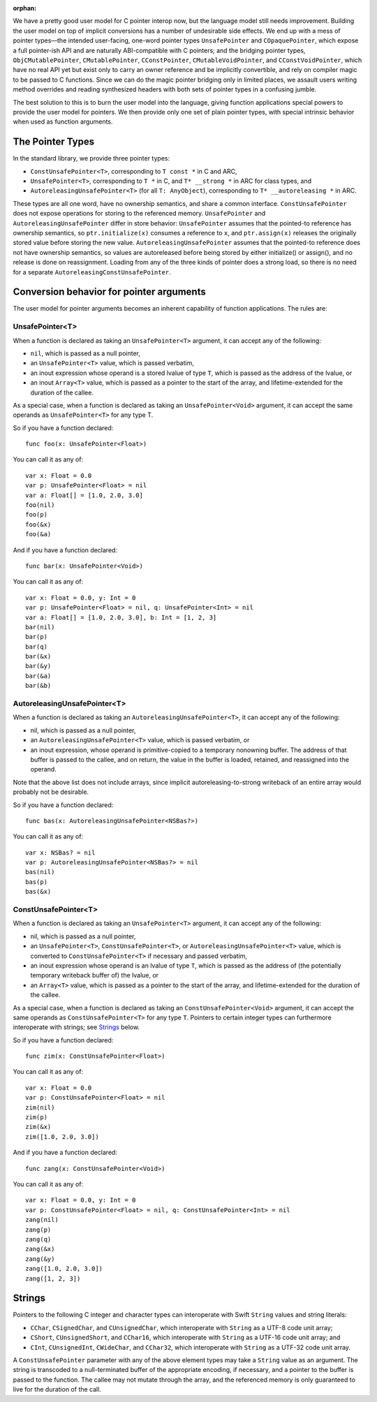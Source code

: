 :orphan:

We have a pretty good user model for C pointer interop now, but the language
model still needs improvement. Building the user model on top of implicit
conversions has a number of undesirable side effects. We end up with a mess of
pointer types—the intended user-facing, one-word pointer types
``UnsafePointer`` and ``COpaquePointer``, which expose a full pointer-ish API
and are naturally ABI-compatible with C pointers; and the bridging pointer
types, ``ObjCMutablePointer``, ``CMutablePointer``, ``CConstPointer``,
``CMutableVoidPointer``, and ``CConstVoidPointer``, which have no real API yet
but exist only to carry an owner reference and be implicitly convertible, and
rely on compiler magic to be passed to C functions. Since we can do the magic
pointer bridging only in limited places, we assault users writing method
overrides and reading synthesized headers with both sets of pointer types in a
confusing jumble.

The best solution to this is to burn the user model into the language, giving
function applications special powers to provide the user model for pointers. We
then provide only one set of plain pointer types, with 
special intrinsic behavior when used as function arguments.

The Pointer Types
=================

In the standard library, we provide three pointer types:

- ``ConstUnsafePointer<T>``, corresponding to ``T const *`` in C and ARC,
- ``UnsafePointer<T>``, corresponding to ``T *`` in C, and ``T* __strong *`` in
  ARC for class types, and
- ``AutoreleasingUnsafePointer<T>`` (for all ``T: AnyObject``), corresponding
  to ``T* __autoreleasing *`` in ARC.

These types are all one word, have no ownership semantics, and share a common
interface. ``ConstUnsafePointer`` does not expose operations for storing to the
referenced memory. ``UnsafePointer`` and ``AutoreleasingUnsafePointer`` differ
in store behavior: ``UnsafePointer`` assumes that the pointed-to reference has
ownership semantics, so ``ptr.initialize(x)`` consumes a reference to ``x``,
and ``ptr.assign(x)`` releases the originally stored value before storing the
new value.  ``AutoreleasingUnsafePointer`` assumes that the pointed-to
reference does not have ownership semantics, so values are autoreleased before
being stored by either initialize() or assign(), and no release is done on
reassignment. Loading from any of the three kinds of pointer does a strong
load, so there is no need for a separate ``AutoreleasingConstUnsafePointer``.

Conversion behavior for pointer arguments
=========================================

The user model for pointer arguments becomes an inherent capability of function applications. The rules are:

UnsafePointer<T>
----------------

When a function is declared as taking an ``UnsafePointer<T>`` argument, it can
accept any of the following:

- ``nil``, which is passed as a null pointer,
- an ``UnsafePointer<T>`` value, which is passed verbatim,
- an inout expression whose operand is a stored lvalue of type ``T``, which is
  passed as the address of the lvalue, or
- an inout ``Array<T>`` value, which is passed as a pointer to the start of the
  array, and lifetime-extended for the duration of the callee.

As a special case, when a function is declared as taking an
``UnsafePointer<Void>`` argument, it can accept the same operands as
``UnsafePointer<T>`` for any type T.

So if you have a function declared::

  func foo(x: UnsafePointer<Float>)

You can call it as any of::

  var x: Float = 0.0
  var p: UnsafePointer<Float> = nil
  var a: Float[] = [1.0, 2.0, 3.0]
  foo(nil)
  foo(p)
  foo(&x)
  foo(&a)

And if you have a function declared::

  func bar(x: UnsafePointer<Void>)

You can call it as any of::

  var x: Float = 0.0, y: Int = 0
  var p: UnsafePointer<Float> = nil, q: UnsafePointer<Int> = nil
  var a: Float[] = [1.0, 2.0, 3.0], b: Int = [1, 2, 3]
  bar(nil)
  bar(p)
  bar(q)
  bar(&x)
  bar(&y)
  bar(&a)
  bar(&b)

AutoreleasingUnsafePointer<T>
-----------------------------

When a function is declared as taking an ``AutoreleasingUnsafePointer<T>``, it
can accept any of the following:

- nil, which is passed as a null pointer,
- an ``AutoreleasingUnsafePointer<T>`` value, which is passed verbatim, or
- an inout expression, whose operand is primitive-copied to a temporary
  nonowning buffer. The address of that buffer is passed to the callee, and on
  return, the value in the buffer is loaded, retained, and reassigned into the
  operand.

Note that the above list does not include arrays, since implicit autoreleasing-to-strong writeback of an entire array would probably not be desirable.

So if you have a function declared::

  func bas(x: AutoreleasingUnsafePointer<NSBas?>)

You can call it as any of::

  var x: NSBas? = nil
  var p: AutoreleasingUnsafePointer<NSBas?> = nil
  bas(nil)
  bas(p)
  bas(&x)

ConstUnsafePointer<T>
---------------------

When a function is declared as taking an ``UnsafePointer<T>`` argument, it can
accept any of the following:

- nil, which is passed as a null pointer,
- an ``UnsafePointer<T>``, ``ConstUnsafePointer<T>``, or
  ``AutoreleasingUnsafePointer<T>`` value, which is converted to
  ``ConstUnsafePointer<T>`` if necessary and passed verbatim,
- an inout expression whose operand is an lvalue of type ``T``, which is passed
  as the address of (the potentially temporary writeback buffer of) the lvalue,
  or
- an ``Array<T>`` value, which is passed as a pointer to the start of the
  array, and lifetime-extended for the duration of the callee.

As a special case, when a function is declared as taking an
``ConstUnsafePointer<Void>`` argument, it can accept the same operands as
``ConstUnsafePointer<T>`` for any type ``T``. Pointers to certain integer
types can furthermore interoperate with strings; see `Strings`_ below.

So if you have a function declared::

  func zim(x: ConstUnsafePointer<Float>)

You can call it as any of::

  var x: Float = 0.0
  var p: ConstUnsafePointer<Float> = nil
  zim(nil)
  zim(p)
  zim(&x)
  zim([1.0, 2.0, 3.0])

And if you have a function declared::

  func zang(x: ConstUnsafePointer<Void>)

You can call it as any of::

  var x: Float = 0.0, y: Int = 0
  var p: ConstUnsafePointer<Float> = nil, q: ConstUnsafePointer<Int> = nil
  zang(nil)
  zang(p)
  zang(q)
  zang(&x)
  zang(&y)
  zang([1.0, 2.0, 3.0])
  zang([1, 2, 3])

Strings
=======

Pointers to the following C integer and character types can interoperate with
Swift ``String`` values and string literals:

- ``CChar``, ``CSignedChar``, and ``CUnsignedChar``, which interoperate with
  ``String`` as a UTF-8 code unit array;
- ``CShort``, ``CUnsignedShort``, and ``CChar16``, which interoperate with
  ``String`` as a UTF-16 code unit array; and
- ``CInt``, ``CUnsignedInt``, ``CWideChar``, and ``CChar32``, which interoperate
  with ``String`` as a UTF-32 code unit array.

A ``ConstUnsafePointer`` parameter with any of the above element types may take
a ``String`` value as an argument. The string is transcoded to a null-terminated
buffer of the appropriate encoding, if necessary, and a pointer to the buffer
is passed to the function.  The callee may not mutate through the array, and
the referenced memory is only guaranteed to live for the duration of the call.

